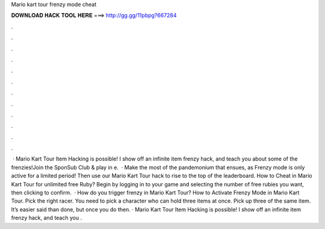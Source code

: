 Mario kart tour frenzy mode cheat

𝐃𝐎𝐖𝐍𝐋𝐎𝐀𝐃 𝐇𝐀𝐂𝐊 𝐓𝐎𝐎𝐋 𝐇𝐄𝐑𝐄 ===> http://gg.gg/11pbpg?667284

.

.

.

.

.

.

.

.

.

.

.

.

 · Mario Kart Tour Item Hacking is possible! I show off an infinite item frenzy hack, and teach you about some of the frenzies!Join the SponSub Club & play in e.  · Make the most of the pandemonium that ensues, as Frenzy mode is only active for a limited period! Then use our Mario Kart Tour hack to rise to the top of the leaderboard. How to Cheat in Mario Kart Tour for unlimited free Ruby? Begin by logging in to your game and selecting the number of free rubies you want, then clicking to confirm.  · How do you trigger frenzy in Mario Kart Tour? How to Activate Frenzy Mode in Mario Kart Tour. Pick the right racer. You need to pick a character who can hold three items at once. Pick up three of the same item. It’s easier said than done, but once you do then. · Mario Kart Tour Item Hacking is possible! I show off an infinite item frenzy hack, and teach you .